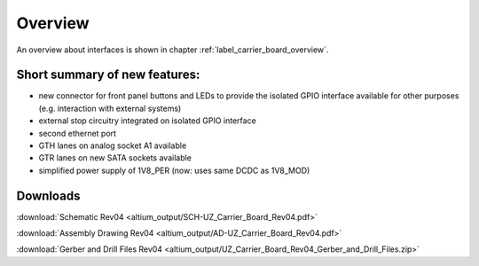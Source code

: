 ========
Overview
========

An overview about interfaces is shown in chapter  :ref:`label_carrier_board_overview`.

Short summary of new features:
------------------------------------------------------

* new connector for front panel buttons and LEDs to provide the isolated GPIO interface available for other purposes (e.g. interaction with external systems)
* external stop circuitry integrated on isolated GPIO interface
* second ethernet port
* GTH lanes on analog socket A1 available
* GTR lanes on new SATA sockets available
* simplified power supply of 1V8_PER (now: uses same DCDC as 1V8_MOD)

Downloads
---------

:download:`Schematic Rev04 <altium_output/SCH-UZ_Carrier_Board_Rev04.pdf>`

:download:`Assembly Drawing Rev04 <altium_output/AD-UZ_Carrier_Board_Rev04.pdf>`

:download:`Gerber and Drill Files Rev04 <altium_output/UZ_Carrier_Board_Rev04_Gerber_and_Drill_Files.zip>`